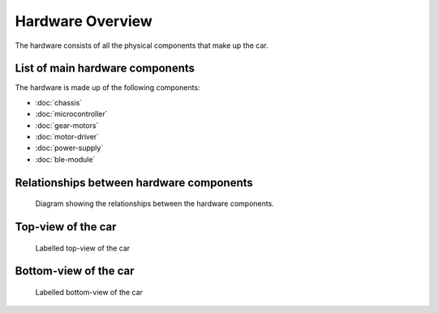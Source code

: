 .. _hardware_overview:

Hardware Overview
=================

The hardware consists of all the physical components that make up the car.

.. _hardware_list:

List of main hardware components
--------------------------------

The hardware is made up of the following components:

- :doc:`chassis`
- :doc:`microcontroller`
- :doc:`gear-motors`
- :doc:`motor-driver`
- :doc:`power-supply`
- :doc:`ble-module`

.. _hardware_relationships:

Relationships between hardware components
-----------------------------------------

.. figure:: ../../../media/images/car_hardware_diagram.png
    :width: 800

    Diagram showing the relationships between the hardware components.

.. _car_top_view:

Top-view of the car
-------------------

.. figure:: ../../../media/images/car_top_annotated.jpg
    :width: 800

    Labelled top-view of the car

.. _car_bottom_view:

Bottom-view of the car
----------------------

.. figure:: ../../../media/images/car_bottom_annotated.jpg
    :width: 800

    Labelled bottom-view of the car